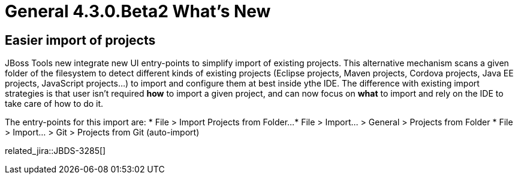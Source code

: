 = General 4.3.0.Beta2 What's New
:page-layout: whatsnew
:page-component_id: general
:page-component_version: 4.3.0.Beta2
:page-product_id: jbt_core
:page-product_version: 4.3.0.Beta2


== Easier import of projects

JBoss Tools new integrate new UI entry-points to simplify import of existing projects. This alternative mechanism scans a given folder of the filesystem to detect different kinds of existing projects (Eclipse projects, Maven projects, Cordova projects, Java EE projects, JavaScript projects...) to import and configure them at best inside ythe IDE. The difference with existing import strategies is that user isn't required *how* to import a given project, and can now focus on *what* to import and rely on the IDE to take care of how to do it. 

The entry-points for this import are:
* File > Import Projects from Folder...
* File > Import... > General > Projects from Folder
* File > Import... > Git > Projects from Git (auto-import)

related_jira::JBDS-3285[]
